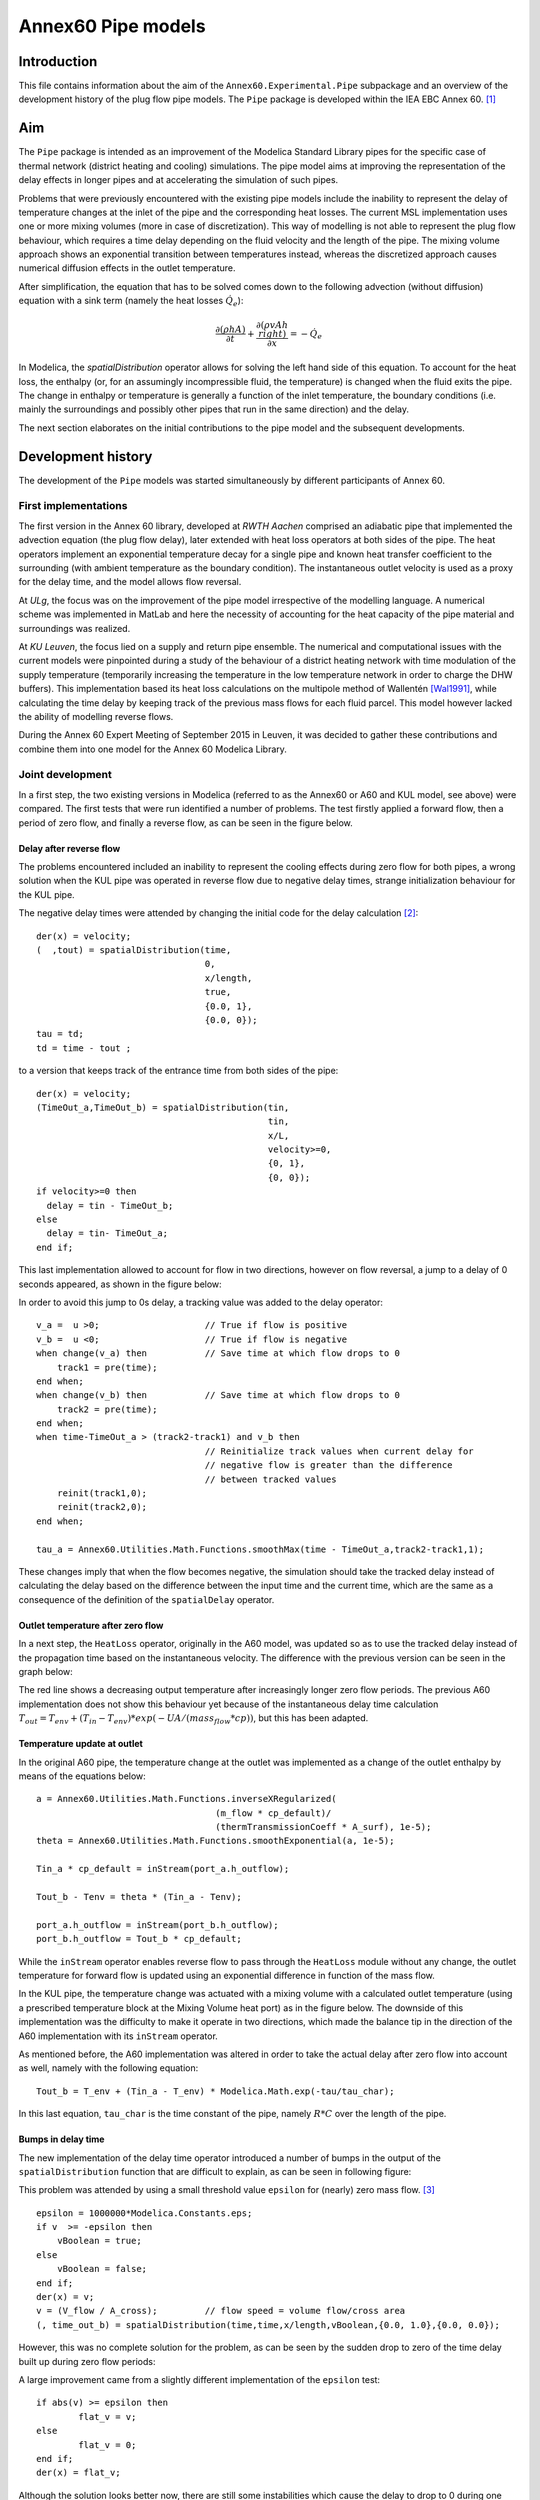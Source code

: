 -------------------
Annex60 Pipe models 
-------------------


.. Fixme: Math notation

Introduction
============

This file contains information about the aim of the ``Annex60.Experimental.Pipe`` subpackage and an overview of the development history of the plug flow pipe models. The ``Pipe`` package is developed within the IEA EBC Annex 60. [#f1]_



Aim
======

The ``Pipe`` package is intended as an improvement of the Modelica Standard Library pipes for the specific case of thermal network (district heating and cooling) simulations. The pipe model aims at improving the representation of the delay effects in longer pipes and at accelerating the simulation of such pipes.

Problems that were previously encountered with the existing pipe models include the inability to represent the delay of temperature changes at the inlet of the pipe and the corresponding heat losses.
The current MSL implementation uses one or more mixing volumes (more in case of discretization). This way of modelling is not able to represent the plug flow behaviour, which requires a time delay depending on the fluid velocity and the length of the pipe. The mixing volume approach shows an exponential transition between temperatures instead, whereas the discretized approach causes numerical diffusion effects in the outlet temperature.

After simplification, the equation that has to be solved comes down to the following advection (without diffusion) equation with a sink term (namely the heat losses :math:`\dot{Q}_e`):

.. math::

	\frac{\partial\left(\rho h A\right)}{\partial t} + \frac{\partial\left(\rho vAh\\right)}{\partial x}  = - \dot{Q}_e

In Modelica, the `spatialDistribution` operator allows for solving the left hand side of this equation. To account for the heat loss, the enthalpy (or, for an assumingly incompressible fluid, the temperature) is changed when the fluid exits the pipe. The change in enthalpy or temperature is generally a function of the inlet temperature, the boundary conditions (i.e. mainly the surroundings and possibly other pipes that run in the same direction) and the delay. 

The next section elaborates on the initial contributions to the pipe model and the subsequent developments.

Development history
===================

The development of the ``Pipe`` models was started simultaneously by different participants of Annex 60.

First implementations
---------------------

.. FIXME: please tell me if more precise reference to the actual contributors is needed. I thought the institution would be okay.

The first version in the Annex 60 library, developed at *RWTH Aachen* comprised an adiabatic pipe that implemented the advection equation (the plug flow delay), later extended with heat loss operators at both sides of the pipe. The heat operators implement an exponential temperature decay for a single pipe and known heat transfer coefficient to the surrounding (with ambient temperature as the boundary condition). The instantaneous outlet velocity is used as a proxy for the delay time, and the model allows flow reversal.

At *ULg*, the focus was on the improvement of the pipe model irrespective of the modelling language. A numerical scheme was implemented in MatLab and here the necessity of accounting for the heat capacity of the pipe material and surroundings was realized. 

At *KU Leuven*, the focus lied on a supply and return pipe ensemble. The numerical and computational issues with the current models were pinpointed during a study of the behaviour of a district heating network with time modulation of the supply temperature (temporarily increasing the temperature in the low temperature network in order to charge the DHW buffers). This implementation based its heat loss calculations on the multipole method of Wallentén [Wal1991]_, while calculating the time delay by keeping track of the previous mass flows for each fluid parcel. This model however lacked the ability of modelling reverse flows.

During the Annex 60 Expert Meeting of September 2015 in Leuven, it was decided to gather these contributions and combine them into one model for the Annex 60 Modelica Library.

Joint development
-----------------

In a first step, the two existing versions in Modelica (referred to as the Annex60 or A60 and KUL model, see above) were compared. The first tests that were run identified a number of problems. The test firstly applied a forward flow, then a period of zero flow, and finally a reverse flow, as can be seen in the figure below.

.. image:: img/FirstTest.png
	:width: 12cm

Delay after reverse flow
''''''''''''''''''''''''

The problems encountered included an inability to represent the cooling effects during zero flow for both pipes, a wrong solution when the KUL pipe was operated in reverse flow due to negative delay times, strange initialization behaviour for the KUL pipe. 

The negative delay times were attended by changing the initial code for the delay calculation [#f2]_: ::

	der(x) = velocity;
	(  ,tout) = spatialDistribution(time,     
					0,      
					x/length,      
					true,      
					{0.0, 1},      
					{0.0, 0});
	tau = td;
	td = time - tout ;

to a version that keeps track of the entrance time from both sides of the pipe: ::

    der(x) = velocity;
    (TimeOut_a,TimeOut_b) = spatialDistribution(tin,
    						tin,
    						x/L,
    						velocity>=0,
    						{0, 1},
    						{0, 0});
    if velocity>=0 then
      delay = tin - TimeOut_b;
    else
      delay = tin- TimeOut_a;
    end if;

This last implementation allowed to account for flow in two directions, however on flow reversal, a jump to a delay of 0 seconds appeared, as shown in the figure below:

.. image:: img/ZeroDrop.png
	:width: 12cm

In order to avoid this jump to 0s delay, a tracking value was added to the delay operator: ::

	v_a =  u >0; 			// True if flow is positive
  	v_b =  u <0; 			// True if flow is negative
  	when change(v_a) then		// Save time at which flow drops to 0
    	    track1 = pre(time);
  	end when;
  	when change(v_b) then		// Save time at which flow drops to 0
    	    track2 = pre(time);
  	end when;
  	when time-TimeOut_a > (track2-track1) and v_b then
  					// Reinitialize track values when current delay for 
  					// negative flow is greater than the difference 
  					// between tracked values
    	    reinit(track1,0);
    	    reinit(track2,0);
  	end when;

  	tau_a = Annex60.Utilities.Math.Functions.smoothMax(time - TimeOut_a,track2-track1,1);

These changes imply that when the flow becomes negative, the simulation should take the tracked delay instead of calculating the delay based on the difference between the input time and the current time, which are the same as a consequence of the definition of the ``spatialDelay`` operator. 

Outlet temperature after zero flow
''''''''''''''''''''''''''''''''''

In a next step, the ``HeatLoss`` operator, originally in the A60 model, was updated so as to use the tracked delay instead of the propagation time based on the instantaneous velocity. The difference with the previous version can be seen in the graph below:

.. image:: img/HeatLossZero.png
	:width: 12cm

The red line shows a decreasing output temperature after increasingly longer zero flow periods. The previous A60 implementation does not show this behaviour yet because of the instantaneous delay time calculation :math:`T_{out} = T_env + (T_{in} - T_{env})*exp(-UA/(mass_flow*cp))`, but this has been adapted.

Temperature update at outlet
''''''''''''''''''''''''''''

In the original A60 pipe, the temperature change at the outlet was implemented as a change of the outlet enthalpy by means of the equations below: ::

	a = Annex60.Utilities.Math.Functions.inverseXRegularized(
                                          (m_flow * cp_default)/
                                          (thermTransmissionCoeff * A_surf), 1e-5);
  	theta = Annex60.Utilities.Math.Functions.smoothExponential(a, 1e-5);

  	Tin_a * cp_default = inStream(port_a.h_outflow);

  	Tout_b - Tenv = theta * (Tin_a - Tenv);

 	port_a.h_outflow = inStream(port_b.h_outflow);
  	port_b.h_outflow = Tout_b * cp_default;

While the ``inStream`` operator enables reverse flow to pass through the ``HeatLoss`` module without any change, the outlet temperature for forward flow is updated using an exponential difference in function of the mass flow. 

In the KUL pipe, the temperature change was actuated with a mixing volume with a calculated outlet temperature (using a prescribed temperature block at the Mixing Volume heat port) as in the figure below. The downside of this implementation was the difficulty to make it operate in two directions, which made the balance tip in the direction of the A60 implementation with its ``inStream`` operator.

.. image:: img/KULVolume.png
	:width: 12cm

As mentioned before, the A60 implementation was altered in order to take the actual delay after zero flow into account as well, namely with the following equation: ::
	
	Tout_b = T_env + (Tin_a - T_env) * Modelica.Math.exp(-tau/tau_char);

In this last equation, ``tau_char`` is the time constant of the pipe, namely :math:`R*C` over the length of the pipe.

Bumps in delay time
'''''''''''''''''''

The new implementation of the delay time operator introduced a number of bumps in the output of the ``spatialDistribution`` function that are difficult to explain, as can be seen in following figure:

.. image:: img/TimeOutBump.png
	:width: 12cm

This problem was attended by using a small threshold value ``epsilon`` for (nearly) zero mass flow. [#f3]_ ::

	epsilon = 1000000*Modelica.Constants.eps;
  	if v  >= -epsilon then
	    vBoolean = true;
  	else
	    vBoolean = false;
  	end if;
  	der(x) = v;
  	v = (V_flow / A_cross); 	// flow speed = volume flow/cross area
  	(, time_out_b) = spatialDistribution(time,time,x/length,vBoolean,{0.0, 1.0},{0.0, 0.0});

However, this was no complete solution for the problem, as can be seen by the sudden drop to zero of the time delay built up during zero flow periods: 

.. image:: img/Epsilon.png
	:width: 12cm

A large improvement came from a slightly different implementation of the ``epsilon`` test: ::

	if abs(v) >= epsilon then
		flat_v = v;
	else
		flat_v = 0;
	end if;
	der(x) = flat_v;

.. image:: img/EpsilonImpr.png
	:width: 12cm

Although the solution looks better now, there are still some instabilities which cause the delay to drop to 0 during one time step at certain times. 

One delay operator per pipe ensemble
''''''''''''''''''''''''''''''''''''

It appeared better to use only one delay operator per pipe ensemble. Since the mass flow is the same for both sides of the pipe and even for the supply and return pipe for double pipe systems, only one time delay operator is necessary,  whereas previously each ``HeatLoss`` module included a delay operator. Because of the memory needed for the ``spatialDistribution`` function, it is predicted that this might reduce the needed calculation power. 

The pipe level time delay operator is implemented with the following code: ::

	//Speed
	der(x) = velocity;
	(timeOut_a,timeOut_b) = spatialDistribution(
					inp_a,
					inp_b,
					x/length,
					velocity >= 0,
					{0.0,1.0},
					{0.0,0.0});

	v_a = velocity > eps;
	v_b = velocity < -eps;
	v_0 = abs(velocity) < eps;

	when edge(v_0) then
		track_a = pre(timeOut_a);
		track_b = pre(timeOut_b);
	end when;
	when v_a then
		reinit(inp_b, pre(track_b));
	end when;
	when v_b then
		reinit(inp_a, pre(track_a));
	end when;

	if v_0 then
		inp_a = track_a;
		inp_b = track_b;
		tau_a = time - track_a;
		tau_b = time - track_b;
	else
		inp_a = time;
		inp_b = time;
		tau_a = time - timeOut_a;
		tau_b = time - timeOut_b;
	end if;

	tau = max(tau_a, tau_b);

It requires only input for the mass flow in the entire pipe section. However, the influence on the computational speed due to the relatively large amount of if- and when-clauses remains to be seen. The result of this block can be seen below:

.. image:: img/PipeLevel.png
	:width: 12cm

Although the example is not exactly the same, the right half of above image can be easily compared to the previous figure, and it can be seen that the current model combines the forward and reverse flow delays. 

Problems still to be addressed
------------------------------

* Initialization of time delay ``spatialDistribution`` operator
* Comparison of results for two pipes modelled independently or jointly (coupled solition of DoublePipe)
* Assess influence of axial diffusion during zero flow



File history
============

- First version by Bram van der Heijde, November 8 2015.

References
==========
.. [Wal1991] Wallentén, P. (1991). Steady-state heat loss from insulated pipes. Lund Institute of Technology, Sweden.

Footnotes
---------

.. [#f1] Fixmes can be found in the source text.
.. [#f2] This delay operator stores the entrance time for each fluid parcel that flows into the pipe. The ``spatialDistribution`` operator makes the entrance time propagate through the pipe in the same way as the fluid does. When the fluid parcel exits the pipe, this tracked entrance time is compared to the current time, which is the delay ``tau``. 
.. [#f3] This code was included in each ``HeatLoss`` block, which means that only the delay time in one flow direction needs to be logged in this block.


